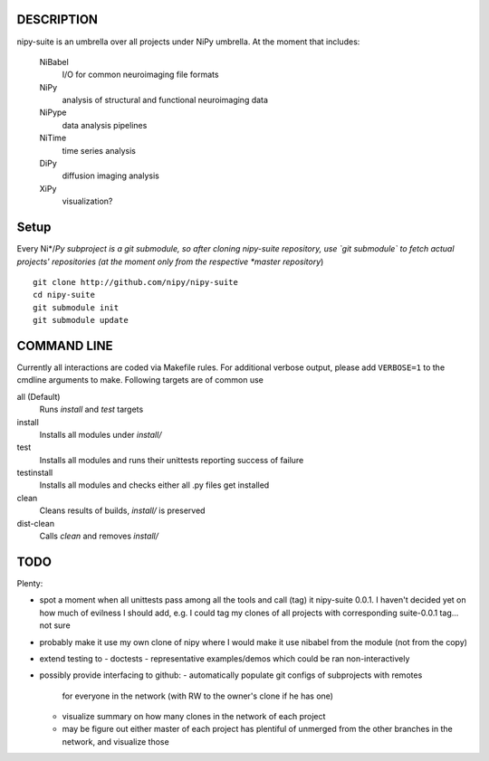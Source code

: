 .. -*- mode: rst; fill-column: 78; indent-tabs-mode: nil -*-
.. ex: set sts=4 ts=4 sw=4 et tw=79:

===========
DESCRIPTION
===========

nipy-suite is an umbrella over all projects under NiPy umbrella.  At
the moment that includes:

 NiBabel
   I/O for common neuroimaging file formats
 NiPy
   analysis of structural and functional neuroimaging data
 NiPype
   data analysis pipelines
 NiTime
   time series analysis
 DiPy
   diffusion imaging analysis
 XiPy
   visualization?


=====
Setup
=====

Every Ni*/*Py subproject is a git submodule, so after cloning
nipy-suite repository, use `git submodule` to fetch actual projects'
repositories (at the moment only from the respective *master
repository*)

::

 git clone http://github.com/nipy/nipy-suite
 cd nipy-suite
 git submodule init
 git submodule update


============
COMMAND LINE
============

Currently all interactions are coded via Makefile rules.  For
additional verbose output, please add ``VERBOSE=1`` to the cmdline
arguments to make. Following targets are of common use

all (Default)
  Runs `install` and `test` targets
install
  Installs all modules under `install/`
test
  Installs all modules and runs their unittests reporting success of
  failure
testinstall
  Installs all modules and checks either all .py files get installed
clean
  Cleans results of builds, `install/` is preserved
dist-clean
  Calls `clean` and removes `install/`


====
TODO
====

Plenty:

* spot a moment when all unittests pass among all the tools and
  call (tag) it nipy-suite 0.0.1.  I haven't decided yet on how much of
  evilness I should add, e.g. I could tag my clones of all projects with
  corresponding suite-0.0.1 tag... not sure

* probably make it use my own clone of nipy where I would make it
  use nibabel from the module (not from the copy)

* extend testing to
  - doctests
  - representative examples/demos which could be ran non-interactively

* possibly provide interfacing to github:
  - automatically populate git configs of subprojects with remotes
    for everyone in the network (with RW to the owner's clone if he has
    one)
  - visualize summary on how many clones in the network of each project
  - may be figure out either master of each project has plentiful
    of unmerged from the other branches in the network, and visualize
    those

